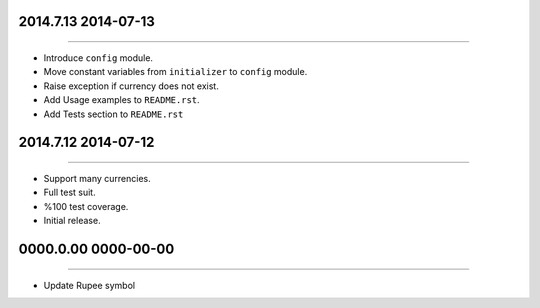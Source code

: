 2014.7.13 2014-07-13
==============
----

* Introduce ``config`` module.
* Move constant variables from ``initializer`` to ``config`` module.
* Raise exception if currency does not exist.
* Add Usage examples to ``README.rst``.
* Add Tests section to ``README.rst``


2014.7.12 2014-07-12
==============
----

* Support many currencies.
* Full test suit.
* %100 test coverage.
* Initial release.


0000.0.00 0000-00-00
=============
----

* Update Rupee symbol
